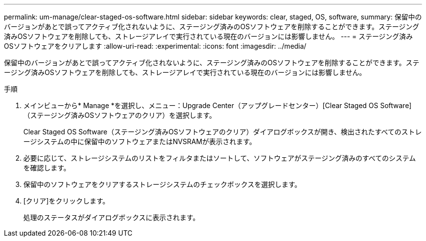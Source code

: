 ---
permalink: um-manage/clear-staged-os-software.html 
sidebar: sidebar 
keywords: clear, staged, OS, software, 
summary: 保留中のバージョンがあとで誤ってアクティブ化されないように、ステージング済みのOSソフトウェアを削除することができます。ステージング済みOSソフトウェアを削除しても、ストレージアレイで実行されている現在のバージョンには影響しません。 
---
= ステージング済みOSソフトウェアをクリアします
:allow-uri-read: 
:experimental: 
:icons: font
:imagesdir: ../media/


[role="lead"]
保留中のバージョンがあとで誤ってアクティブ化されないように、ステージング済みのOSソフトウェアを削除することができます。ステージング済みOSソフトウェアを削除しても、ストレージアレイで実行されている現在のバージョンには影響しません。

.手順
. メインビューから* Manage *を選択し、メニュー：Upgrade Center（アップグレードセンター）[Clear Staged OS Software]（ステージング済みOSソフトウェアのクリア）を選択します。
+
Clear Staged OS Software（ステージング済みOSソフトウェアのクリア）ダイアログボックスが開き、検出されたすべてのストレージシステムの中に保留中のソフトウェアまたはNVSRAMが表示されます。

. 必要に応じて、ストレージシステムのリストをフィルタまたはソートして、ソフトウェアがステージング済みのすべてのシステムを確認します。
. 保留中のソフトウェアをクリアするストレージシステムのチェックボックスを選択します。
. [クリア]をクリックします。
+
処理のステータスがダイアログボックスに表示されます。


